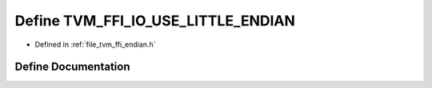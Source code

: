 .. _exhale_define_endian_8h_1a912dbc7a68913612c723f877acaa8105:

Define TVM_FFI_IO_USE_LITTLE_ENDIAN
===================================

- Defined in :ref:`file_tvm_ffi_endian.h`


Define Documentation
--------------------


.. doxygendefine:: TVM_FFI_IO_USE_LITTLE_ENDIAN
   :project: tvm-ffi